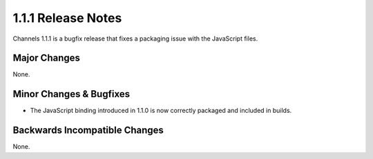 1.1.1 Release Notes
===================

Channels 1.1.1 is a bugfix release that fixes a packaging issue with the JavaScript files.


Major Changes
-------------

None.

Minor Changes & Bugfixes
------------------------

* The JavaScript binding introduced in 1.1.0 is now correctly packaged and
  included in builds.


Backwards Incompatible Changes
------------------------------

None.
